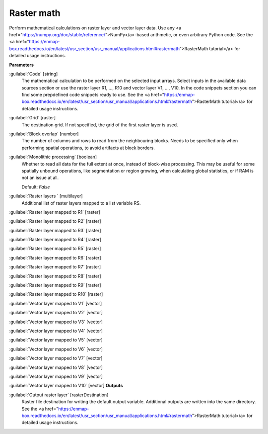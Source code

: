.. _Raster math:

***********
Raster math
***********

Perform mathematical calculations on raster layer and vector layer data. Use any <a href="https://numpy.org/doc/stable/reference/">NumPy</a>-based arithmetic, or even arbitrary Python code.
See the <a href="https://enmap-box.readthedocs.io/en/latest/usr_section/usr_manual/applications.html#rastermath">RasterMath tutorial</a> for detailed usage instructions.

**Parameters**


:guilabel:`Code` [string]
    The mathematical calculation to be performed on the selected input arrays.
    Select inputs in the available data sources section or use the raster layer R1, ..., R10 and vector layer V1, ..., V10.
    In the code snippets section you can find some prepdefined code snippets ready to use.
    See the <a href="https://enmap-box.readthedocs.io/en/latest/usr_section/usr_manual/applications.html#rastermath">RasterMath tutorial</a> for detailed usage instructions.


:guilabel:`Grid` [raster]
    The destination grid. If not specified, the grid of the first raster layer is used.


:guilabel:`Block overlap` [number]
    The number of columns and rows to read from the neighbouring blocks. Needs to be specified only when performing spatial operations, to avoid artifacts at block borders.


:guilabel:`Monolithic processing` [boolean]
    Whether to read all data for the full extent at once, instead of block-wise processing. This may be useful for some spatially unbound operations, like segmentation or region growing, when calculating global statistics, or if RAM is not an issue at all.

    Default: *False*


:guilabel:`Raster layers ` [multilayer]
    Additional list of raster layers mapped to a list variable RS.


:guilabel:`Raster layer mapped to R1` [raster]

:guilabel:`Raster layer mapped to R2` [raster]

:guilabel:`Raster layer mapped to R3` [raster]

:guilabel:`Raster layer mapped to R4` [raster]

:guilabel:`Raster layer mapped to R5` [raster]

:guilabel:`Raster layer mapped to R6` [raster]

:guilabel:`Raster layer mapped to R7` [raster]

:guilabel:`Raster layer mapped to R8` [raster]

:guilabel:`Raster layer mapped to R9` [raster]

:guilabel:`Raster layer mapped to R10` [raster]

:guilabel:`Vector layer mapped to V1` [vector]

:guilabel:`Vector layer mapped to V2` [vector]

:guilabel:`Vector layer mapped to V3` [vector]

:guilabel:`Vector layer mapped to V4` [vector]

:guilabel:`Vector layer mapped to V5` [vector]

:guilabel:`Vector layer mapped to V6` [vector]

:guilabel:`Vector layer mapped to V7` [vector]

:guilabel:`Vector layer mapped to V8` [vector]

:guilabel:`Vector layer mapped to V9` [vector]

:guilabel:`Vector layer mapped to V10` [vector]
**Outputs**


:guilabel:`Output raster layer` [rasterDestination]
    Raster file destination for writing the default output variable. Additional outputs are written into the same directory. See the <a href="https://enmap-box.readthedocs.io/en/latest/usr_section/usr_manual/applications.html#rastermath">RasterMath tutorial</a> for detailed usage instructions.

